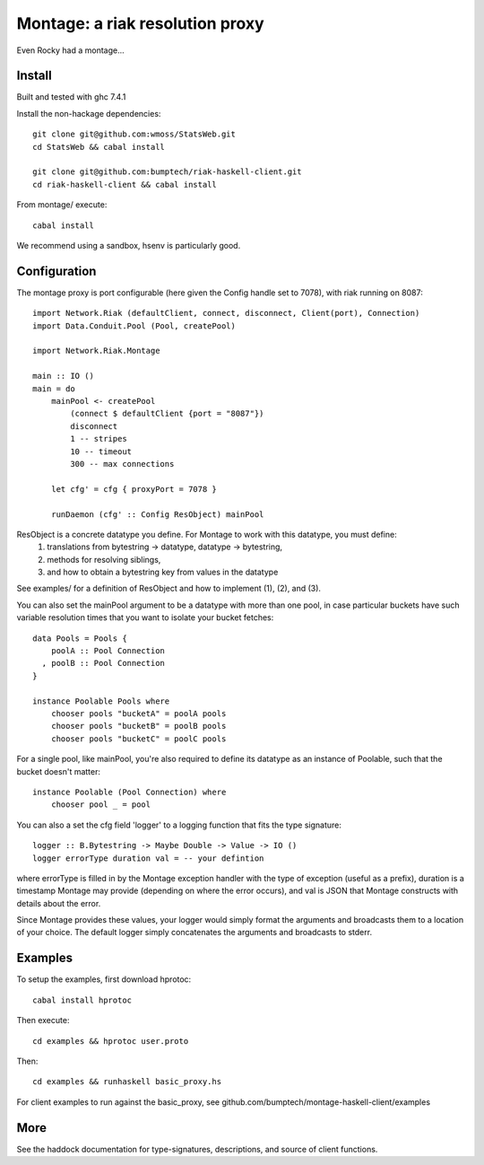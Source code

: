 ========================
Montage: a riak resolution proxy
========================

Even Rocky had a montage...

Install
=======

Built and tested with ghc 7.4.1

Install the non-hackage dependencies::

    git clone git@github.com:wmoss/StatsWeb.git
    cd StatsWeb && cabal install

    git clone git@github.com:bumptech/riak-haskell-client.git
    cd riak-haskell-client && cabal install

From montage/ execute::

    cabal install

We recommend using a sandbox, hsenv is particularly good.

Configuration
=======

The montage proxy is port configurable (here given the Config handle set to 7078), with riak running on 8087::

    import Network.Riak (defaultClient, connect, disconnect, Client(port), Connection)
    import Data.Conduit.Pool (Pool, createPool)

    import Network.Riak.Montage

    main :: IO ()
    main = do
        mainPool <- createPool
	    (connect $ defaultClient {port = "8087"})
	    disconnect
	    1 -- stripes
	    10 -- timeout
	    300 -- max connections

	let cfg' = cfg { proxyPort = 7078 }

	runDaemon (cfg' :: Config ResObject) mainPool

ResObject is a concrete datatype you define.  For Montage to work with this datatype, you must define:
  (1) translations from bytestring -> datatype, datatype -> bytestring,
  (2) methods for resolving siblings,
  (3) and how to obtain a bytestring key from values in the datatype
See examples/ for a definition of ResObject and how to implement (1), (2), and (3).

You can also set the mainPool argument to be a datatype with more than one pool, in case particular buckets have such variable resolution times that you want to isolate your bucket fetches::

    data Pools = Pools {
        poolA :: Pool Connection
      , poolB :: Pool Connection
    }

    instance Poolable Pools where
        chooser pools "bucketA" = poolA pools
        chooser pools "bucketB" = poolB pools
        chooser pools "bucketC" = poolC pools

For a single pool, like mainPool, you're also required to define its datatype as an instance of Poolable, such that the bucket doesn't matter::

    instance Poolable (Pool Connection) where
        chooser pool _ = pool

You can also a set the cfg field 'logger' to a logging function that fits the type signature::

    logger :: B.Bytestring -> Maybe Double -> Value -> IO ()
    logger errorType duration val = -- your defintion

where errorType is filled in by the Montage exception handler with the type of exception (useful as a prefix), duration is a timestamp Montage may provide (depending on where the error occurs), and val is JSON that Montage constructs with details about the error.

Since Montage provides these values, your logger would simply format the arguments and broadcasts them to a location of your choice.  The default logger simply concatenates the arguments and broadcasts to stderr.

Examples
=======
To setup the examples, first download hprotoc::

    cabal install hprotoc

Then execute::

    cd examples && hprotoc user.proto

Then::

    cd examples && runhaskell basic_proxy.hs

For client examples to run against the basic_proxy, see github.com/bumptech/montage-haskell-client/examples

More
===========

See the haddock documentation for type-signatures, descriptions, and source of client functions.
